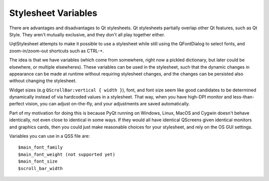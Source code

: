 ====================
Stylesheet Variables
====================


There are advantages and disadvantages to Qt stylesheets. Qt stylesheets
partially overlap other Qt features, such as Qt Style. They aren't mutually
exclusive, and they don't all play together either.

UqtStylesheet attempts to make it possible to use a stylesheet while still
using the QFontDialog to select fonts, and zoom-in/zoom-out shortcuts such
as CTRL-+.

The idea is that we have variables (which come from somewhere, right now a
pickled dictionary, but later could be elsewhere, or multiple elsewheres).
These variables can be used in the stylesheet, such that the dynamic changes in
appearance can be made at runtime without requiring stylesheet changes, and the
changes can be persisted also without changing the stylesheet.

Widget sizes (e.g ``QScrollBar:vertical { width }``), font, and font size seem like
good candidates to be determined dynamically instead of via hardcoded values
in a stylesheet. That way, when you have high-DPI monitor and less-than-perfect
vision, you can adjust on-the-fly, and your adjustments are saved automatically.

Part of my motivation for doing this is because PyQt running on Windows, Linux,
MacOS and Cygwin doesn't behave identically, not even close to identical in
some ways. If they would all have identical QScreens given identical monitors
and graphics cards, then you could just make reasonable choices for your stylesheet,
and rely on the OS GUI settings.

Variables you can use in a QSS file are::

 $main_font_family
 $main_font_weight (not supported yet)
 $main_font_size
 $scroll_bar_width

